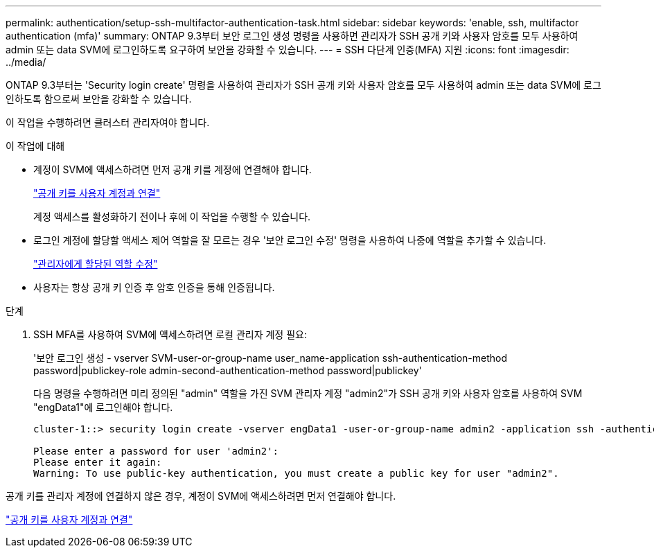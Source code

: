 ---
permalink: authentication/setup-ssh-multifactor-authentication-task.html 
sidebar: sidebar 
keywords: 'enable, ssh, multifactor authentication (mfa)' 
summary: ONTAP 9.3부터 보안 로그인 생성 명령을 사용하면 관리자가 SSH 공개 키와 사용자 암호를 모두 사용하여 admin 또는 data SVM에 로그인하도록 요구하여 보안을 강화할 수 있습니다. 
---
= SSH 다단계 인증(MFA) 지원
:icons: font
:imagesdir: ../media/


[role="lead"]
ONTAP 9.3부터는 'Security login create' 명령을 사용하여 관리자가 SSH 공개 키와 사용자 암호를 모두 사용하여 admin 또는 data SVM에 로그인하도록 함으로써 보안을 강화할 수 있습니다.

이 작업을 수행하려면 클러스터 관리자여야 합니다.

.이 작업에 대해
* 계정이 SVM에 액세스하려면 먼저 공개 키를 계정에 연결해야 합니다.
+
link:manage-public-key-authentication-concept.hstml["공개 키를 사용자 계정과 연결"]

+
계정 액세스를 활성화하기 전이나 후에 이 작업을 수행할 수 있습니다.

* 로그인 계정에 할당할 액세스 제어 역할을 잘 모르는 경우 '보안 로그인 수정' 명령을 사용하여 나중에 역할을 추가할 수 있습니다.
+
link:modify-role-assigned-administrator-task.html["관리자에게 할당된 역할 수정"]

* 사용자는 항상 공개 키 인증 후 암호 인증을 통해 인증됩니다.


.단계
. SSH MFA를 사용하여 SVM에 액세스하려면 로컬 관리자 계정 필요:
+
'보안 로그인 생성 - vserver SVM-user-or-group-name user_name-application ssh-authentication-method password|publickey-role admin-second-authentication-method password|publickey'

+
다음 명령을 수행하려면 미리 정의된 "admin" 역할을 가진 SVM 관리자 계정 "admin2"가 SSH 공개 키와 사용자 암호를 사용하여 SVM "engData1"에 로그인해야 합니다.

+
[listing]
----
cluster-1::> security login create -vserver engData1 -user-or-group-name admin2 -application ssh -authentication-method publickey -role admin -second-authentication-method password

Please enter a password for user 'admin2':
Please enter it again:
Warning: To use public-key authentication, you must create a public key for user "admin2".
----


공개 키를 관리자 계정에 연결하지 않은 경우, 계정이 SVM에 액세스하려면 먼저 연결해야 합니다.

link:manage-public-key-authentication-concept.html["공개 키를 사용자 계정과 연결"]
